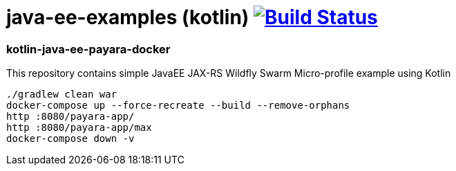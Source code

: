 = java-ee-examples (kotlin) image:https://travis-ci.org/daggerok/java-ee-examples.svg?branch=master["Build Status", link="https://travis-ci.org/daggerok/java-ee-examples"]

//tag::content[]

=== kotlin-java-ee-payara-docker
This repository contains simple JavaEE JAX-RS Wildfly Swarm Micro-profile example using Kotlin

----
./gradlew clean war
docker-compose up --force-recreate --build --remove-orphans
http :8080/payara-app/
http :8080/payara-app/max
docker-compose down -v
----

//end::content[]
